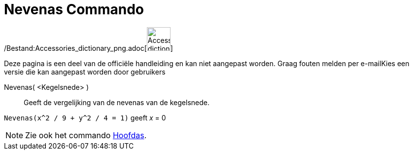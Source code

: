 = Nevenas Commando
:page-en: commands/MinorAxis_Command
ifdef::env-github[:imagesdir: /nl/modules/ROOT/assets/images]

/Bestand:Accessories_dictionary_png.adoc[image:48px-Accessories_dictionary.png[Accessories
dictionary.png,width=48,height=48]]

Deze pagina is een deel van de officiële handleiding en kan niet aangepast worden. Graag fouten melden per
e-mail[.mw-selflink .selflink]##Kies een versie die kan aangepast worden door gebruikers##

Nevenas( <Kegelsnede> )::
  Geeft de vergelijking van de nevenas van de kegelsnede.

[EXAMPLE]
====

`++Nevenas(x^2 / 9 + y^2 / 4 = 1)++` geeft _x_ = 0

====

[NOTE]
====

Zie ook het commando xref:/commands/Hoofdas.adoc[Hoofdas].

====
